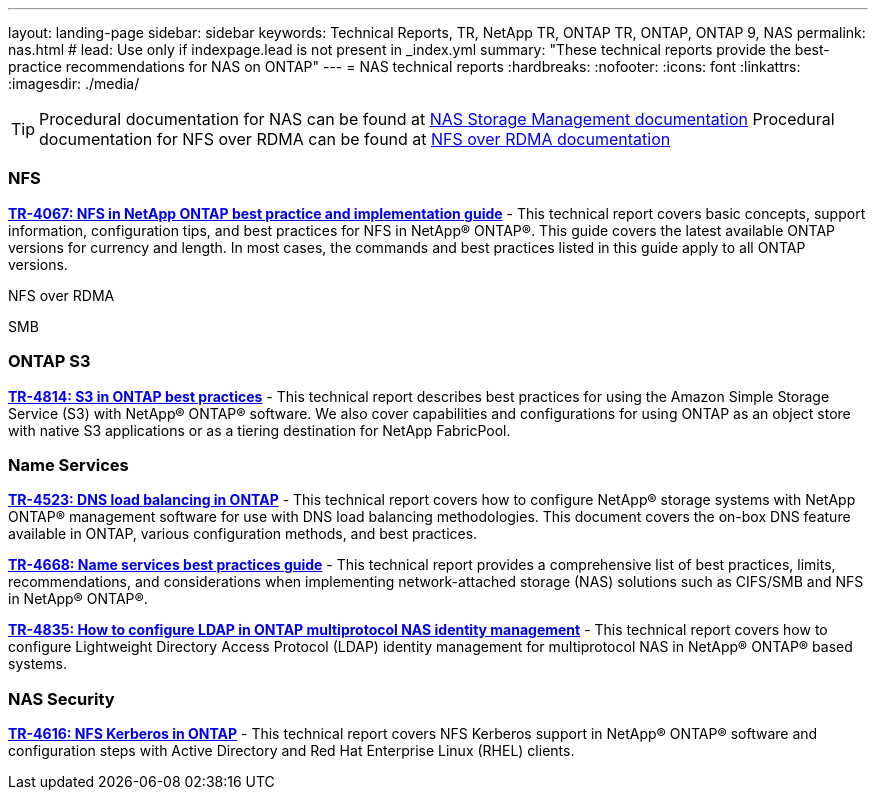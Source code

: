 ---
layout: landing-page
sidebar: sidebar
keywords: Technical Reports, TR, NetApp TR, ONTAP TR, ONTAP, ONTAP 9, NAS
permalink: nas.html
# lead: Use only if indexpage.lead is not present in _index.yml
summary: "These technical reports provide the best-practice recommendations for NAS on ONTAP"
---
= NAS technical reports
:hardbreaks:
:nofooter:
:icons: font
:linkattrs:
:imagesdir: ./media/

[TIP]
====
Procedural documentation for NAS can be found at link:https://docs.netapp.com/us-en/ontap/nas-management/index.html[NAS Storage Management documentation]
Procedural documentation for NFS over RDMA can be found at link:https://docs.netapp.com/us-en/ontap/nfs-rdma/[NFS over RDMA documentation]
====

=== NFS
*https://www.netapp.com/pdf.html?item=/media/10720-tr-4067.pdf[TR-4067: NFS in NetApp ONTAP best practice and implementation guide]* - This technical report covers basic concepts, support information, configuration tips, and best practices for NFS in NetApp® ONTAP®. This guide covers the latest available ONTAP versions for currency and length. In most cases, the commands and best practices listed in this guide apply to all ONTAP versions.

NFS over RDMA

SMB

=== ONTAP S3
*link:https://www.netapp.com/pdf.html?item=/media/17219-tr4814pdf.pdf[TR-4814: S3 in ONTAP best practices]* - This technical report describes best practices for using the Amazon Simple Storage Service
(S3) with NetApp® ONTAP® software. We also cover capabilities and configurations for using
ONTAP as an object store with native S3 applications or as a tiering destination for NetApp
FabricPool.

=== Name Services
*link:https://www.netapp.com/pdf.html?item=/media/19370-tr-4523.pdf[TR-4523: DNS load balancing in ONTAP]* - This technical report covers how to configure NetApp® storage systems with NetApp ONTAP® management software for use with DNS load balancing methodologies. This document covers the on-box DNS feature available in ONTAP, various configuration methods, and best practices.

*link:https://www.netapp.com/pdf.html?item=/media/16328-tr-4668pdf.pdf[TR-4668: Name services best practices guide]* - This technical report provides a comprehensive list of best practices, limits, recommendations, and considerations when implementing network-attached storage (NAS) solutions such as CIFS/SMB and NFS in NetApp® ONTAP®.

*link:https://www.netapp.com/pdf.html?item=/media/19423-tr-4835.pdf[TR-4835: How to configure LDAP in ONTAP multiprotocol NAS identity management]* - This technical report covers how to configure Lightweight Directory Access Protocol (LDAP) identity management for multiprotocol NAS in NetApp® ONTAP® based systems.

=== NAS Security
*link:https://www.netapp.com/pdf.html?item=/media/19384-tr-4616.pdf[TR-4616: NFS Kerberos in ONTAP]* - This technical report covers NFS Kerberos support in NetApp® ONTAP® software and configuration steps with Active Directory and Red Hat Enterprise Linux (RHEL) clients. 



